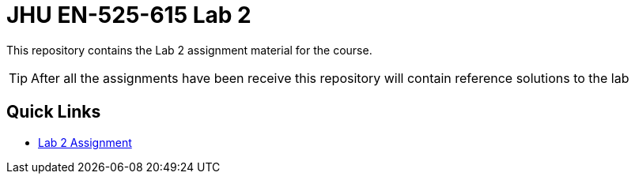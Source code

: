 # JHU EN-525-615 Lab 2

This repository contains the Lab 2 assignment material for the course.

TIP: After all the assignments have been receive this repository will contain reference solutions to the lab

== Quick Links

* link:docs/lab2.adoc[Lab 2 Assignment]
